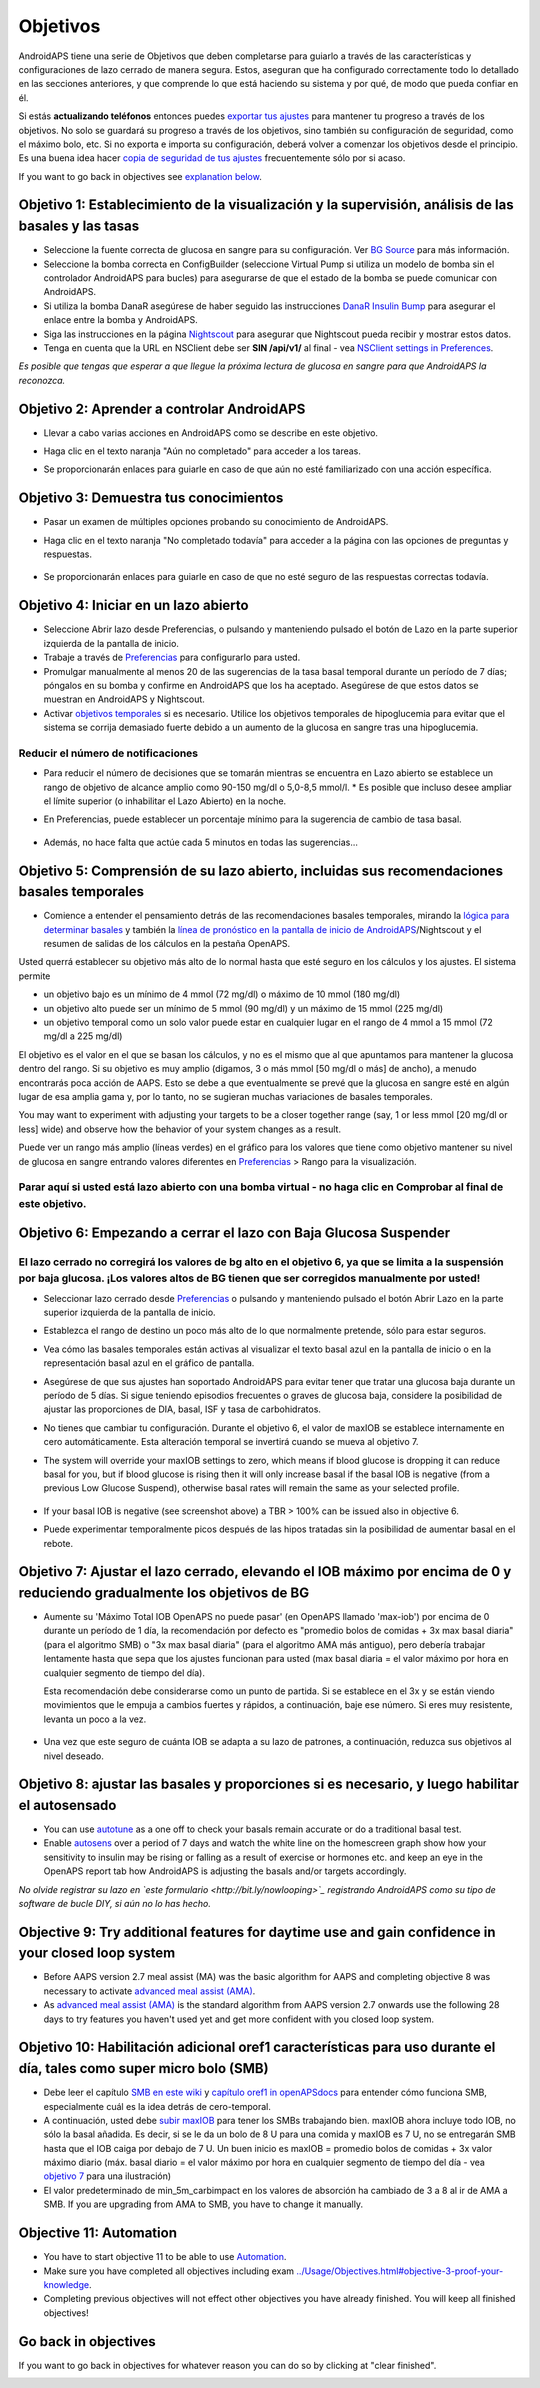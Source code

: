 Objetivos
**************************************************

AndroidAPS tiene una serie de Objetivos que deben completarse para guiarlo a través de las características y configuraciones de lazo cerrado de manera segura.  Estos, aseguran que ha configurado correctamente todo lo detallado en las secciones anteriores, y que comprende lo que está haciendo su sistema y por qué, de modo que pueda confiar en él.

Si estás **actualizando teléfonos** entonces puedes `exportar tus ajustes <../Usage/ExportImportSettings.html>`_ para mantener tu progreso a través de los objetivos. No solo se guardará su progreso a través de los objetivos, sino también su configuración de seguridad, como el máximo bolo, etc.  Si no exporta e importa su configuración, deberá volver a comenzar los objetivos desde el principio.  Es una buena idea hacer `copia de seguridad de tus ajustes <../Usage/ExportImportSettings.html>`_ frecuentemente sólo por si acaso.

If you want to go back in objectives see `explanation below <../Usage/Objectives.html#go-back-in-objectives>`_.
 
Objetivo 1: Establecimiento de la visualización y la supervisión, análisis de las basales y las tasas
====================================================================================================
* Seleccione la fuente correcta de glucosa en sangre para su configuración.  Ver `BG Source <../Configuration/BG-Source.html>`_ para más información.
* Seleccione la bomba correcta en ConfigBuilder (seleccione Virtual Pump si utiliza un modelo de bomba sin el controlador AndroidAPS para bucles) para asegurarse de que el estado de la bomba se puede comunicar con AndroidAPS.  
* Si utiliza la bomba DanaR asegúrese de haber seguido las instrucciones `DanaR Insulin Bump <../Configuration/DanaR-Insulin-Pump.html>`_ para asegurar el enlace entre la bomba y AndroidAPS.
* Siga las instrucciones en la página `Nightscout <../Installing-AndroidAPS/Nightscout.html>`_ para asegurar que Nightscout pueda recibir y mostrar estos datos.
* Tenga en cuenta que la URL en NSClient debe ser **SIN /api/v1/** al final - vea `NSClient settings in Preferences <../Configuration/Preferences.html#ns-client>`_.

*Es posible que tengas que esperar a que llegue la próxima lectura de glucosa en sangre para que AndroidAPS la reconozca.*

Objetivo 2: Aprender a controlar AndroidAPS
==================================================
* Llevar a cabo varias acciones en AndroidAPS como se describe en este objetivo.
* Haga clic en el texto naranja "Aún no completado" para acceder a los tareas.
* Se proporcionarán enlaces para guiarle en caso de que aún no esté familiarizado con una acción específica.

   .. imagen:: ../images/Objective2_V2_5.png
     :alt: Captura de pantalla de objetivo 2

Objetivo 3: Demuestra tus conocimientos
==================================================
* Pasar un examen de múltiples opciones probando su conocimiento de AndroidAPS.
* Haga clic en el texto naranja "No completado todavía" para acceder a la página con las opciones de preguntas y respuestas.

   .. imagen:: ../images/Objective3_V2_5.png
     :alt: Captura de pantalla de objetivo 3

* Se proporcionarán enlaces para guiarle en caso de que no esté seguro de las respuestas correctas todavía.

Objetivo 4: Iniciar en un lazo abierto
==================================================
* Seleccione Abrir lazo desde Preferencias, o pulsando y manteniendo pulsado el botón de Lazo en la parte superior izquierda de la pantalla de inicio.
* Trabaje a través de `Preferencias <../Configuration/Preferences.html>`_ para configurarlo para usted.
* Promulgar manualmente al menos 20 de las sugerencias de la tasa basal temporal durante un período de 7 días; póngalos en su bomba y confirme en AndroidAPS que los ha aceptado.  Asegúrese de que estos datos se muestran en AndroidAPS y Nightscout.
* Activar `objetivos temporales <../Usage/temptarget.html>`_ si es necesario. Utilice los objetivos temporales de hipoglucemia para evitar que el sistema se corrija demasiado fuerte debido a un aumento de la glucosa en sangre tras una hipoglucemia. 

Reducir el número de notificaciones
--------------------------------------------------
* Para reducir el número de decisiones que se tomarán mientras se encuentra en Lazo abierto se establece un rango de objetivo de alcance amplio como 90-150 mg/dl o 5,0-8,5 mmol/l. * Es posible que incluso desee ampliar el límite superior (o inhabilitar el Lazo Abierto) en la noche. 
* En Preferencias, puede establecer un porcentaje mínimo para la sugerencia de cambio de tasa basal.

   .. imagen:: ../images/OpenLoop_MinimalRequestChange2.png
     :alt: Open Loop minimal request change
     
* Además, no hace falta que actúe cada 5 minutos en todas las sugerencias...

Objetivo 5: Comprensión de su lazo abierto, incluidas sus recomendaciones basales temporales
====================================================================================================
* Comience a entender el pensamiento detrás de las recomendaciones basales temporales, mirando la `lógica para determinar basales <https://openaps.readthedocs.io/en/latest/docs/While%20You%20Wait%20For%20Gear/Understand-determine-basal.html>`_ y también la `línea de pronóstico en la pantalla de inicio de AndroidAPS <../Getting-Started/Screenshots.html#section-e>`_/Nightscout y el resumen de salidas de los cálculos en la pestaña OpenAPS.
 
Usted querrá establecer su objetivo más alto de lo normal hasta que esté seguro en los cálculos y los ajustes.  El sistema permite

* un objetivo bajo es un mínimo de 4 mmol (72 mg/dl) o máximo de 10 mmol (180 mg/dl) 
* un objetivo alto puede ser un mínimo de 5 mmol (90 mg/dl) y un máximo de 15 mmol (225 mg/dl)
* un objetivo temporal como un solo valor puede estar en cualquier lugar en el rango de 4 mmol a 15 mmol (72 mg/dl a 225 mg/dl)

El objetivo es el valor en el que se basan los cálculos, y no es el mismo que al que apuntamos para mantener la glucosa dentro del rango.  Si su objetivo es muy amplio (digamos, 3 o más mmol [50 mg/dl o más] de ancho), a menudo encontrarás poca acción de AAPS. Esto se debe a que eventualmente se prevé que la glucosa en sangre esté en algún lugar de esa amplia gama y, por lo tanto, no se sugieran muchas variaciones de basales temporales. 

You may want to experiment with adjusting your targets to be a closer together range (say, 1 or less mmol [20 mg/dl or less] wide) and observe how the behavior of your system changes as a result.  

Puede ver un rango más amplio (líneas verdes) en el gráfico para los valores que tiene como objetivo mantener su nivel de glucosa en sangre entrando valores diferentes en `Preferencias <../Configuration/Preferences.html>`_ > Rango para la visualización.
 
.. imagen:: ../images/sign_stop.png
  :alt: Señal de parada

Parar aquí si usted está lazo abierto con una bomba virtual - no haga clic en Comprobar al final de este objetivo.
------------------------------------------------------------------------------------------------------------------------------------------------------

.. imagen:: ../images/blank.png
  :alt: en blanco

Objetivo 6: Empezando a cerrar el lazo con Baja Glucosa Suspender
====================================================================================================
.. imagen:: ../images/sign_warning.png
  :alt: Señal de advertencia
  
El lazo cerrado no corregirá los valores de bg alto en el objetivo 6, ya que se limita a la suspensión por baja glucosa. ¡Los valores altos de BG tienen que ser corregidos manualmente por usted!
--------------------------------------------------------------------------------------------------------------------------------------------------------------------------------------------------------
* Seleccionar lazo cerrado desde `Preferencias <../Configuration/Preferences.html>`_ o pulsando y manteniendo pulsado el botón Abrir Lazo en la parte superior izquierda de la pantalla de inicio.
* Establezca el rango de destino un poco más alto de lo que normalmente pretende, sólo para estar seguros.
* Vea cómo las basales temporales están activas al visualizar el texto basal azul en la pantalla de inicio o en la representación basal azul en el gráfico de pantalla.
* Asegúrese de que sus ajustes han soportado AndroidAPS para evitar tener que tratar una glucosa baja durante un período de 5 días.  Si sigue teniendo episodios frecuentes o graves de glucosa baja, considere la posibilidad de ajustar las proporciones de DIA, basal, ISF y tasa de carbohidratos.
* No tienes que cambiar tu configuración. Durante el objetivo 6, el valor de maxIOB se establece internamente en cero automáticamente. Esta alteración temporal se invertirá cuando se mueva al objetivo 7.
* The system will override your maxIOB settings to zero, which means if blood glucose is dropping it can reduce basal for you, but if blood glucose is rising then it will only increase basal if the basal IOB is negative (from a previous Low Glucose Suspend), otherwise basal rates will remain the same as your selected profile.  

   .. image:: ../images/Objective6_negIOB.png
     :alt: Example negative IOB

* If your basal IOB is negative (see screenshot above) a TBR > 100% can be issued also in objective 6.
* Puede experimentar temporalmente picos después de las hipos tratadas sin la posibilidad de aumentar basal en el rebote.

Objetivo 7: Ajustar el lazo cerrado, elevando el IOB máximo por encima de 0 y reduciendo gradualmente los objetivos de BG
====================================================================================================
* Aumente su 'Máximo Total IOB OpenAPS no puede pasar' (en OpenAPS llamado 'max-iob') por encima de 0 durante un período de 1 día, la recomendación por defecto es "promedio bolos de comidas + 3x max basal diaria" (para el algoritmo SMB) o "3x max basal diaria" (para el algoritmo AMA más antiguo), pero debería trabajar lentamente hasta que sepa que los ajustes funcionan para usted (max basal diaria = el valor máximo por hora en cualquier segmento de tiempo del día).

  Esta recomendación debe considerarse como un punto de partida. Si se establece en el 3x y se están viendo movimientos que le empuja a cambios fuertes y rápidos, a continuación, baje ese número. Si eres muy resistente, levanta un poco a la vez.

   .. imagen:: ../images/MaxDailyBasal2.png
     :alt: max basal diaria

* Una vez que este seguro de cuánta IOB se adapta a su lazo de patrones, a continuación, reduzca sus objetivos al nivel deseado.


Objetivo 8: ajustar las basales y proporciones si es necesario, y luego habilitar el autosensado
====================================================================================================
* You can use `autotune <https://openaps.readthedocs.io/en/latest/docs/Customize-Iterate/autotune.html>`_ as a one off to check your basals remain accurate or do a traditional basal test.
* Enable `autosens <../Usage/Open-APS-features.html>`_ over a period of 7 days and watch the white line on the homescreen graph show how your sensitivity to insulin may be rising or falling as a result of exercise or hormones etc. and keep an eye in the OpenAPS report tab how AndroidAPS is adjusting the basals and/or targets accordingly.

*No olvide registrar su lazo en `este formulario <http://bit.ly/nowlooping>`_ registrando AndroidAPS como su tipo de software de bucle DIY, si aún no lo has hecho.*


Objective 9: Try additional features for daytime use and gain confidence in your closed loop system
====================================================================================================
* Before AAPS version 2.7 meal assist (MA) was the basic algorithm for AAPS and completing objective 8 was necessary to activate `advanced meal assist (AMA) <../Usage/Open-APS-features.html#advanced-meal-assist-ama>`_.
* As `advanced meal assist (AMA) <../Usage/Open-APS-features.html#advanced-meal-assist-ama>`_ is the standard algorithm from AAPS version 2.7 onwards use the following 28 days to try features you haven't used yet and get more confident with you closed loop system.


Objetivo 10: Habilitación adicional oref1 características para uso durante el día, tales como super micro bolo (SMB)
====================================================================================================
* Debe leer el capítulo `SMB en este wiki <../Usage/Open-APS-features.html#super-micro-bolus-smb>`_ y `capítulo oref1 in openAPSdocs <https://openaps.readthedocs.io/en/latest/docs/Customize-Iterate/oref1.html>`_ para entender cómo funciona SMB, especialmente cuál es la idea detrás de cero-temporal.
* A continuación, usted debe `subir maxIOB <../Usage/Open-APS-features.html#maximum-total-iob-openaps-cant-go-over-openaps-max-iob>`_ para tener los SMBs trabajando bien. maxIOB ahora incluye todo IOB, no sólo la basal añadida. Es decir, si se le da un bolo de 8 U para una comida y maxIOB es 7 U, no se entregarán SMB hasta que el IOB caiga por debajo de 7 U. Un buen inicio es maxIOB = promedio bolos de comidas + 3x valor máximo diario (máx. basal diario = el valor máximo por hora en cualquier segmento de tiempo del día - vea `objetivo 7 <../Usage/Objectives.html#objective-7-tuning-the-cerró-loop-loop-max-iob-arriba-0-and-gradualmente-lowering-bg-targets>`_ para una ilustración)
* El valor predeterminado de min_5m_carbimpact en los valores de absorción ha cambiado de 3 a 8 al ir de AMA a SMB. If you are upgrading from AMA to SMB, you have to change it manually.


Objective 11: Automation
====================================================================================================
* You have to start objective 11 to be able to use `Automation <../Usage/Automation.html>`_.
* Make sure you have completed all objectives including exam `<../Usage/Objectives.html#objective-3-proof-your-knowledge>`_.
* Completing previous objectives will not effect other objectives you have already finished. You will keep all finished objectives!


Go back in objectives
====================================================================================================
If you want to go back in objectives for whatever reason you can do so by clicking at "clear finished".

.. image:: ../images/Objective_ClearFinished.png
  :alt: Go back in objectives
